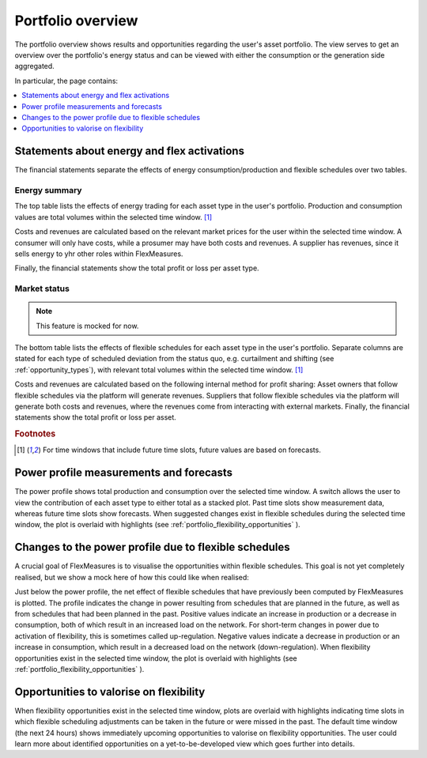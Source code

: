 .. _portfolio:

******************
Portfolio overview
******************

The portfolio overview shows results and opportunities regarding the user's asset portfolio.
The view serves to get an overview over the portfolio's energy status and can be viewed with either
the consumption or the generation side aggregated.

In particular, the page contains:

.. contents::
    :local:
    :depth: 1


.. image:: https://github.com/SeitaBV/screenshots/raw/main/screenshot_portfolio.png
    :align: center
..    :scale: 40%


.. _portfolio_statements:

Statements about energy and flex activations
=======================================================

The financial statements separate the effects of energy consumption/production and flexible schedules over two tables.

Energy summary
-----------------------

The top table lists the effects of energy trading for each asset type in the user's portfolio.
Production and consumption values are total volumes within the selected time window.
[#f1]_

Costs and revenues are calculated based on the relevant market prices for the user within the selected time window.
A consumer will only have costs, while a prosumer may have both costs and revenues.
A supplier has revenues, since it sells energy to yhr other roles within FlexMeasures. 

Finally, the financial statements show the total profit or loss per asset type.


Market status
----------------------------------
.. note:: This feature is mocked for now.

The bottom table lists the effects of flexible schedules for each asset type in the user's portfolio.
Separate columns are stated for each type of scheduled deviation from the status quo, e.g. curtailment and shifting (see :ref:`opportunity_types`), with relevant total volumes within the selected time window.
[#f1]_

Costs and revenues are calculated based on the following internal method for profit sharing:
Asset owners that follow flexible schedules via the platform will generate revenues.
Suppliers that follow flexible schedules via the platform will generate both costs and revenues, where the revenues come from interacting with external markets.
Finally, the financial statements show the total profit or loss per asset.

.. rubric:: Footnotes

.. [#f1] For time windows that include future time slots, future values are based on forecasts.


.. _portfolio_power_profile:

Power profile measurements and forecasts
========================================

The power profile shows total production and consumption over the selected time window.
A switch allows the user to view the contribution of each asset type to either total as a stacked plot.
Past time slots show measurement data, whereas future time slots show forecasts.
When suggested changes exist in flexible schedules during the selected time window, the plot is overlaid with highlights (see :ref:`portfolio_flexibility_opportunities` ).


.. _portfolio_flexibility_effects:

Changes to the power profile due to flexible schedules
=====================================================

A crucial goal of FlexMeasures is to visualise the opportunities within flexible schedules.
This goal is not yet completely realised, but we show a mock here of how this could like when realised: 

Just below the power profile, the net effect of flexible schedules that have previously been computed by FlexMeasures is plotted.
The profile indicates the change in power resulting from schedules that are planned in the future, as well as from schedules that had been planned in the past.
Positive values indicate an increase in production or a decrease in consumption, both of which result in an increased load on the network.
For short-term changes in power due to activation of flexibility, this is sometimes called up-regulation.
Negative values indicate a decrease in production or an increase in consumption, which result in a decreased load on the network (down-regulation).
When flexibility opportunities exist in the selected time window, the plot is overlaid with highlights (see :ref:`portfolio_flexibility_opportunities` ).


.. _portfolio_flexibility_opportunities:

Opportunities to valorise on flexibility 
==============================================

When flexibility opportunities exist in the selected time window, plots are overlaid with highlights indicating time slots
in which flexible scheduling adjustments can be taken in the future or were missed in the past.
The default time window (the next 24 hours) shows immediately upcoming opportunities to valorise on flexibility opportunities.
The user could learn more about identified opportunities on a yet-to-be-developed view which goes further into details.
